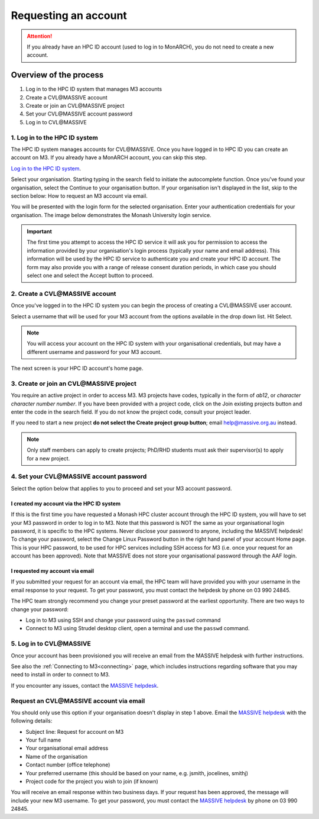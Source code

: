 *********************
Requesting an account
*********************

.. attention::
    If you already have an HPC ID account (used to log in to MonARCH), you
    do not need to create a new account.

Overview of the process
=======================

1. Log in to the HPC ID system that manages M3 accounts
2. Create a CVL\@MASSIVE account
3. Create or join an CVL\@MASSIVE project
4. Set your CVL\@MASSIVE account password
5. Log in to CVL\@MASSIVE

1. Log in to the HPC ID system
------------------------------

The HPC ID system manages accounts for CVL\@MASSIVE. Once you have logged in to HPC ID
you can create an account on M3. If you already have a MonARCH account, you
can skip this step.
        
`Log in to the HPC ID system <https://hpc.erc.monash.edu.au/karaage/>`_.

Select your organisation. Starting typing in the search field to initiate the
autocomplete function. Once you've found your organisation, select the
Continue to your organisation button. If your organisation isn't displayed in
the list, skip to the section below: How to request an M3 account via email.

.. image:: /_static/account/01-bootstrap-aaf.png

You will be presented with the login form for the selected organisation. Enter
your authentication credentials for your organisation. The image below
demonstrates the Monash University login service.

.. figure:: /_static/account/03-bootstrap-monash.png

.. important::

    The first time you attempt to access the HPC ID service it will ask you for
    permission to access the information provided by your organisation's login
    process (typically your name and email address). This information will be
    used by the HPC ID service to authenticate you and create your HPC ID
    account. The form may also provide you with a range of release consent
    duration periods, in which case you should select one and select the Accept
    button to proceed.

2. Create a CVL\@MASSIVE account
--------------------------------

Once you've logged in to the HPC ID system you can begin the process of
creating a CVL\@MASSIVE user account.

Select a username that will be used for your M3 account from the options
available in the drop down list. Hit Select.

.. note::

    You will access your account on the HPC ID system with your organisational
    credentials, but may have a different username and password for your M3
    account.

.. figure:: /_static/account/04-username.png

The next screen is your HPC ID account's home page.

.. figure:: /_static/account/08-join-existing.png

3. Create or join an CVL\@MASSIVE project
----------------------------------------

You require an active project in order to access M3.
M3 projects have codes, typically in the form of *ab12*, or
*character character number number*.
If you have been provided with a project code, click on the Join existing
projects button and enter the code in the search field. If you do not know the
project code, consult your project leader.

If you need to start a new project **do not select the Create project group
button**; email help@massive.org.au instead.

.. note::

    Only staff members can apply to create projects; PhD/RHD students must ask
    their supervisor(s) to apply for a new project.

4. Set your CVL\@MASSIVE account password
----------------------------------------

Select the option below that applies to you to proceed and set your M3 account
password.

I created my account via the HPC ID system
++++++++++++++++++++++++++++++++++++++++++

If this is the first time you have requested a Monash HPC cluster account
through the HPC ID system, you will have to set your M3 password in order to
log in to M3. Note that this password is NOT the same as your organisational
login password, it is specific to the HPC systems. Never disclose your password
to anyone, including the MASSIVE helpdesk! To change your password, select the
Change Linux Password button in the right hand panel of your account Home page.
This is your HPC password, to be used for HPC services including SSH access
for M3 (i.e. once your request for an account has been approved). Note that
MASSIVE does not store your organisational password through the AAF login.

I requested my account via email
++++++++++++++++++++++++++++++++

If you submitted your request for an account via email, the HPC team will have
provided you with your username in the email response to your request. To get
your password, you must contact the helpdesk by phone on 03 990 24845.

The HPC team strongly recommend you change your preset password at the earliest
opportunity. There are two ways to change your password:

- Log in to M3 using SSH and change your password using the ``passwd`` command
- Connect to M3 using Strudel desktop client, open a terminal and use the ``passwd`` command.

5. Log in to CVL\@MASSIVE
------------------------

Once your account has been provisioned you will receive an email from the
MASSIVE helpdesk with further instructions.

See also the :ref:`Connecting to M3<connecting>` page, which includes
instructions regarding software that you may need to install in order to
connect to M3.

If you encounter any issues, contact the `MASSIVE helpdesk <help@massive.org.au>`_.

Request an CVL\@MASSIVE account via email
----------------------------------------
You should only use this option if your organisation doesn't display in step 1
above. Email the `MASSIVE helpdesk <help@massive.org.au>`_ with the following
details:

- Subject line: Request for account on M3
- Your full name
- Your organisational email address
- Name of the organisation
- Contact number (office telephone)
- Your preferred username (this should be based on your name, e.g. jsmith, jocelines, smithj)
- Project code for the project you wish to join (if known)

You will receive an email response within two business days. If your request
has been approved, the message will include your new M3 username. To get your
password, you must contact the `MASSIVE helpdesk <help@massive.org.au>`_
by phone on 03 990 24845.
